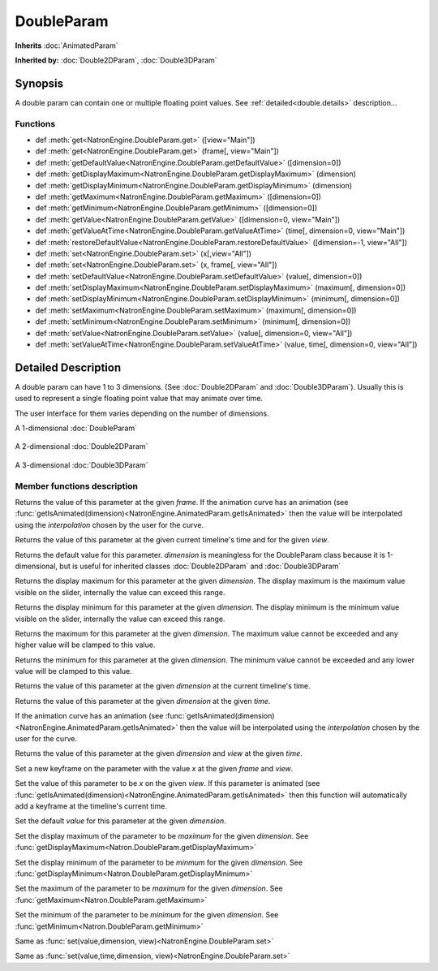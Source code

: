 .. module:: NatronEngine
.. _DoubleParam:

DoubleParam
***********

**Inherits** :doc:`AnimatedParam`

**Inherited by:** :doc:`Double2DParam`, :doc:`Double3DParam`

Synopsis
--------

A double param can contain one or multiple floating point values.
See :ref:`detailed<double.details>` description...

Functions
^^^^^^^^^

- def :meth:`get<NatronEngine.DoubleParam.get>` ([view="Main"])
- def :meth:`get<NatronEngine.DoubleParam.get>` (frame[, view="Main"])
- def :meth:`getDefaultValue<NatronEngine.DoubleParam.getDefaultValue>` ([dimension=0])
- def :meth:`getDisplayMaximum<NatronEngine.DoubleParam.getDisplayMaximum>` (dimension)
- def :meth:`getDisplayMinimum<NatronEngine.DoubleParam.getDisplayMinimum>` (dimension)
- def :meth:`getMaximum<NatronEngine.DoubleParam.getMaximum>` ([dimension=0])
- def :meth:`getMinimum<NatronEngine.DoubleParam.getMinimum>` ([dimension=0])
- def :meth:`getValue<NatronEngine.DoubleParam.getValue>` ([dimension=0, view="Main"])
- def :meth:`getValueAtTime<NatronEngine.DoubleParam.getValueAtTime>` (time[, dimension=0, view="Main"])
- def :meth:`restoreDefaultValue<NatronEngine.DoubleParam.restoreDefaultValue>` ([dimension=-1, view="All"])
- def :meth:`set<NatronEngine.DoubleParam.set>` (x[,view="All"])
- def :meth:`set<NatronEngine.DoubleParam.set>` (x, frame[, view="All"])
- def :meth:`setDefaultValue<NatronEngine.DoubleParam.setDefaultValue>` (value[, dimension=0])
- def :meth:`setDisplayMaximum<NatronEngine.DoubleParam.setDisplayMaximum>` (maximum[, dimension=0])
- def :meth:`setDisplayMinimum<NatronEngine.DoubleParam.setDisplayMinimum>` (minimum[, dimension=0])
- def :meth:`setMaximum<NatronEngine.DoubleParam.setMaximum>` (maximum[, dimension=0])
- def :meth:`setMinimum<NatronEngine.DoubleParam.setMinimum>` (minimum[, dimension=0])
- def :meth:`setValue<NatronEngine.DoubleParam.setValue>` (value[, dimension=0, view="All"])
- def :meth:`setValueAtTime<NatronEngine.DoubleParam.setValueAtTime>` (value, time[, dimension=0, view="All"])

.. _double.details:

Detailed Description
--------------------

A double param can have 1 to 3 dimensions. (See :doc:`Double2DParam` and :doc:`Double3DParam`).
Usually this is used to represent a single floating point value that may animate over time.

The user interface for them varies depending on the number of dimensions.

A 1-dimensional :doc:`DoubleParam`

.. figure:: doubleParam.png

A 2-dimensional :doc:`Double2DParam`

.. figure:: double2DParam.png

A 3-dimensional :doc:`Double3DParam`

.. figure:: double3DParam.png

Member functions description
^^^^^^^^^^^^^^^^^^^^^^^^^^^^



.. method:: NatronEngine.DoubleParam.get(frame[, view="Main"])


    :param frame: :class:`float<PySide.QtCore.float>`
    :param view: :class:`str<PySide.QtCore.QString>`
    :rtype: :class:`float<PySide.QtCore.double>`

Returns the value of this parameter at the given *frame*. If the animation curve has an
animation (see :func:`getIsAnimated(dimension)<NatronEngine.AnimatedParam.getIsAnimated>` then the
value will be interpolated using the *interpolation* chosen by the user for the curve.




.. method:: NatronEngine.DoubleParam.get([view="Main"])

    :param view: :class:`str<PySide.QtCore.QString>`
    :rtype: :class:`float<PySide.QtCore.double>`


Returns the value of this parameter at the given current timeline's time and for the given *view*.



.. method:: NatronEngine.DoubleParam.getDefaultValue([dimension=0])


    :param dimension: :class:`int<PySide.QtCore.int>`
    :rtype: :class:`float<PySide.QtCore.double>`

Returns the default value for this parameter. *dimension* is meaningless for the DoubleParam
class because it is 1-dimensional, but is useful for inherited classes :doc:`Double2DParam`
and :doc:`Double3DParam`




.. method:: NatronEngine.DoubleParam.getDisplayMaximum(dimension)


    :param dimension: :class:`int<PySide.QtCore.int>`
    :rtype: :class:`double<PySide.QtCore.double>`

Returns the display maximum for this parameter at the given *dimension*.
The display maximum is the maximum value visible on the slider, internally the value
can exceed this range.




.. method:: NatronEngine.DoubleParam.getDisplayMinimum(dimension)


    :param dimension: :class:`int<PySide.QtCore.int>`
    :rtype: :class:`float<PySide.QtCore.double>`


Returns the display minimum for this parameter at the given *dimension*.
The display minimum is the minimum value visible on the slider, internally the value
can exceed this range.



.. method:: NatronEngine.DoubleParam.getMaximum([dimension=0])


    :param dimension: :class:`int<PySide.QtCore.int>`
    :rtype: :class:`float<PySide.QtCore.double>`


Returns the maximum for this parameter at the given *dimension*.
The maximum value cannot be exceeded and any higher value will be clamped to this value.



.. method:: NatronEngine.DoubleParam.getMinimum([dimension=0])


    :param dimension: :class:`int<PySide.QtCore.int>`
    :rtype: :class:`float<PySide.QtCore.double>`



Returns the minimum for this parameter at the given *dimension*.
The minimum value cannot be exceeded and any lower value will be clamped to this value.


.. method:: NatronEngine.DoubleParam.getValue([dimension=0, view="Main"])


    :param dimension: :class:`int<PySide.QtCore.int>`
    :param view: :class:`str<PySide.QtCore.QString>`
    :rtype: :class:`float<PySide.QtCore.double>`


Returns the value of this parameter at the given *dimension* at the current timeline's time.



.. method:: NatronEngine.DoubleParam.getValueAtTime(time[, dimension=0, view="Main"])


    :param time: :class:`float<PySide.QtCore.float>`
    :param dimension: :class:`int<PySide.QtCore.int>`
    :param view: :class:`str<PySide.QtCore.QString>`
    :rtype: :class:`float<PySide.QtCore.double>`


Returns the value of this parameter at the given *dimension* at the given *time*.

If the animation curve has an
animation (see :func:`getIsAnimated(dimension)<NatronEngine.AnimatedParam.getIsAnimated>` then the
value will be interpolated using the *interpolation* chosen by the user for the curve.



.. method:: NatronEngine.DoubleParam.restoreDefaultValue([dimension=-1,view="All"])


    :param dimension: :class:`int<PySide.QtCore.int>`
    :param view: :class:`str<PySide.QtCore.QString>`


Returns the value of this parameter at the given *dimension* and *view* at the given *time*.




.. method:: NatronEngine.DoubleParam.set(x, frame [, view="All"])


    :param x: :class:`float<PySide.QtCore.double>`
    :param frame: :class:`float<PySide.QtCore.float>`
    :param view: :class:`str<PySide.QtCore.QString>`


Set a new keyframe on the parameter with the value *x* at the given *frame* and *view*.




.. method:: NatronEngine.DoubleParam.set(x [, view="All"])


    :param x: :class:`float<PySide.QtCore.double>`
    :param view: :class:`str<PySide.QtCore.QString>`

Set the value of this parameter to be *x* on the given *view*.
If this parameter is animated (see :func:`getIsAnimated(dimension)<NatronEngine.AnimatedParam.getIsAnimated>`
then this function will automatically add a keyframe at the timeline's current time.




.. method:: NatronEngine.DoubleParam.setDefaultValue(value[, dimension=0])


    :param value: :class:`float<PySide.QtCore.double>`
    :param dimension: :class:`int<PySide.QtCore.int>`

Set the default *value* for this parameter at the given *dimension*.





.. method:: NatronEngine.DoubleParam.setDisplayMaximum(maximum[, dimension=0])


    :param maximum: :class:`float<PySide.QtCore.double>`
    :param dimension: :class:`int<PySide.QtCore.int>`

Set the display maximum of the parameter to be *maximum* for the given *dimension*.
See :func:`getDisplayMaximum<Natron.DoubleParam.getDisplayMaximum>`




.. method:: NatronEngine.DoubleParam.setDisplayMinimum(minimum[, dimension=0])


    :param minimum: :class:`float<PySide.QtCore.double>`
    :param dimension: :class:`int<PySide.QtCore.int>`


Set the display minimum of the parameter to be *minmum* for the given *dimension*.
See :func:`getDisplayMinimum<Natron.DoubleParam.getDisplayMinimum>`



.. method:: NatronEngine.DoubleParam.setMaximum(maximum[, dimension=0])


    :param maximum: :class:`float<PySide.QtCore.double>`
    :param dimension: :class:`int<PySide.QtCore.int>`

Set the maximum of the parameter to be *maximum* for the given *dimension*.
See :func:`getMaximum<Natron.DoubleParam.getMaximum>`




.. method:: NatronEngine.DoubleParam.setMinimum(minimum[, dimension=0])


    :param minimum: :class:`float<PySide.QtCore.double>`
    :param dimension: :class:`int<PySide.QtCore.int<`



Set the minimum of the parameter to be *minimum* for the given *dimension*.
See :func:`getMinimum<Natron.DoubleParam.getMinimum>`


.. method:: NatronEngine.DoubleParam.setValue(value[, dimension=0, view="All"])


    :param value: :class:`float<PySide.QtCore.double>`
    :param dimension: :class:`int<PySide.QtCore.int>`
    :param view: :class:`str<PySide.QtCore.QString>`

Same as :func:`set(value,dimension, view)<NatronEngine.DoubleParam.set>`




.. method:: NatronEngine.DoubleParam.setValueAtTime(value, time[, dimension=0, view="All"])


    :param value: :class:`float<PySide.QtCore.double>`
    :param time: :class:`float<PySide.QtCore.float>`
    :param dimension: :class:`int<PySide.QtCore.int>`
    :param view: :class:`str<PySide.QtCore.QString>`

Same as :func:`set(value,time,dimension, view)<NatronEngine.DoubleParam.set>`




